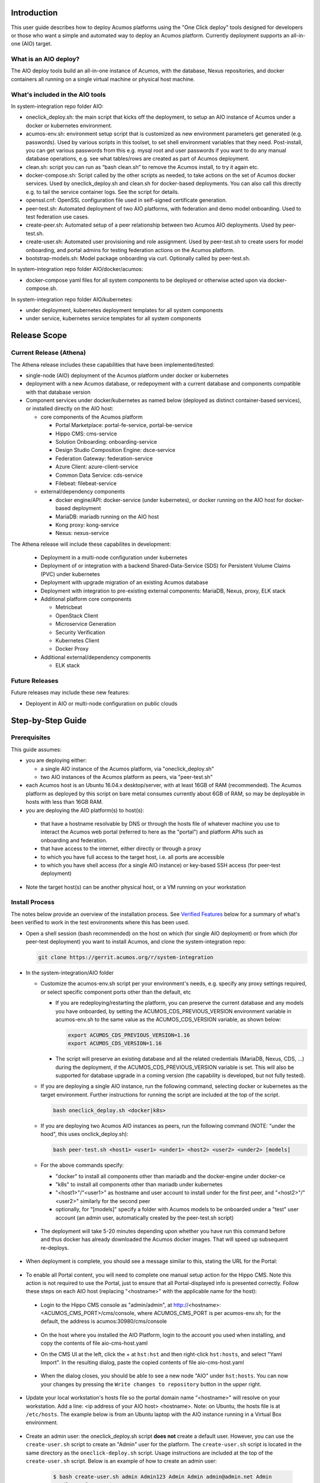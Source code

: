 .. ===============LICENSE_START=======================================================
.. Acumos CC-BY-4.0
.. ===================================================================================
.. Copyright (C) 2017-2018 AT&T Intellectual Property & Tech Mahindra. All rights reserved.
.. ===================================================================================
.. This Acumos documentation file is distributed by AT&T and Tech Mahindra
.. under the Creative Commons Attribution 4.0 International License (the "License");
.. you may not use this file except in compliance with the License.
.. You may obtain a copy of the License at
..
.. http://creativecommons.org/licenses/by/4.0
..
.. This file is distributed on an "AS IS" BASIS,
.. See the License for the specific language governing permissions and
.. limitations under the License.
.. ===============LICENSE_END=========================================================

Introduction
============

This user guide describes how to deploy Acumos platforms using the
"One Click deploy" tools designed for developers or those who want a simple and
automated way to deploy an Acumos platform. Currently deployment supports an
all-in-one (AIO) target.

What is an AIO deploy?
----------------------

The AIO deploy tools build an all-in-one instance of Acumos, with the database,
Nexus repositories, and docker containers all running on a single virtual
machine or physical host machine.

What's included in the AIO tools
--------------------------------

In system-integration repo folder AIO:

* oneclick_deploy.sh: the main script that kicks off the deployment, to setup
  an AIO instance of Acumos under a docker or kubernetes environment.
* acumos-env.sh: environment setup script that is customized as new
  environment parameters get generated (e.g. passwords). Used by various
  scripts in this toolset, to set shell environment variables that they need.
  Post-install, you can get various passwords from this e.g. mysql root and user
  passwords if you want to do any manual database operations, e.g. see what
  tables/rows are created as part of Acumos deployment.
* clean.sh: script you can run as “bash clean.sh” to remove the Acumos install,
  to try it again etc.
* docker-compose.sh: Script called by the other scripts as needed, to take
  actions on the set of Acumos docker services. Used by oneclick_deploy.sh and
  clean.sh for docker-based deployments. You can also call this directly e.g.
  to tail the service container logs. See the script for details.
* openssl.cnf: OpenSSL configuration file used in self-signed certificate
  generation.
* peer-test.sh: Automated deployment of two AIO platforms, with federation and
  demo model onboarding. Used to test federation use cases.
* create-peer.sh: Automated setup of a peer relationship between two Acumos
  AIO deployments. Used by peer-test.sh.
* create-user.sh: Automated user provisioning and role assignment. Used by
  peer-test.sh to create users for model onboarding, and portal admins for
  testing federation actions on the Acumos platform.
* bootstrap-models.sh: Model package onboarding via curl. Optionally called by
  peer-test.sh.

In system-integration repo folder AIO/docker/acumos:

* docker-compose yaml files for all system components to be deployed or
  otherwise acted upon via docker-compose.sh.

In system-integration repo folder AIO/kubernetes:

* under deployment, kubernetes deployment templates for all system components
* under service, kubernetes service templates for all system components

Release Scope
=============

Current Release (Athena)
------------------------

The Athena release includes these capabilities that have been implemented/tested:

* single-node (AIO) deployment of the Acumos platform under docker or kubernetes
* deployment with a new Acumos database, or redepoyment with a current database
  and components compatible with that database version
* Component services under docker/kubernetes as named below (deployed as
  distinct container-based services), or installed directly on the AIO host:

  * core components of the Acumos platform

    * Portal Marketplace: portal-fe-service, portal-be-service
    * Hippo CMS: cms-service
    * Solution Onboarding: onboarding-service
    * Design Studio Composition Engine: dsce-service
    * Federation Gateway: federation-service
    * Azure Client: azure-client-service
    * Common Data Service: cds-service
    * Filebeat: filebeat-service

  * external/dependency components

    * docker engine/API: docker-service (under kubernetes), or docker running on
      the AIO host for docker-based deployment
    * MariaDB: mariadb running on the AIO host
    * Kong proxy: kong-service
    * Nexus: nexus-service

The Athena release will include these capabilites in development:

  * Deployment in a multi-node configuration under kubernetes
  * Deployment of or integration with a backend Shared-Data-Service (SDS) for
    Persistent Volume Claims (PVC) under kubernetes
  * Deployment with upgrade migration of an existing Acumos database
  * Deployment with integration to pre-existing external components: MariaDB,
    Nexus, proxy, ELK stack
  * Additional platform core components

    * Metricbeat
    * OpenStack Client
    * Microservice Generation
    * Security Verification
    * Kubernetes Client
    * Docker Proxy

  * Additional external/dependency components

    * ELK stack

Future Releases
---------------
Future releases may include these new features:

* Deployent in AIO or multi-node configuration on public clouds

Step-by-Step Guide
==================

Prerequisites
-------------

This guide assumes:

* you are deploying either:

  * a single AIO instance of the Acumos platform, via "oneclick_deploy.sh"
  * two AIO instances of the Acumos platform as peers, via "peer-test.sh"

* each Acumos host is an Ubuntu 16.04.x desktop/server, with at least 16GB of
  RAM (recommended). The Acumos platform as deployed by this script on bare
  metal consumes currently about 6GB of RAM, so may be deployable in hosts with
  less than 16GB RAM.
* you are deploying the AIO platform(s) to host(s):

 * that have a hostname resolvable by DNS or through the hosts file of whatever
   machine you use to interact the Acumos web portal (referred to here as the
   "portal") and platform APIs such as onboarding and federation.
 * that have access to the internet, either directly or through a proxy
 * to which you have full access to the target host, i.e. all ports are accessible
 * to which you have shell access (for a single AIO instance) or key-based SSH
   access (for peer-test deployment)

* Note the target host(s) can be another physical host, or a VM running on your
  workstation

Install Process
---------------

The notes below provide an overview of the installation process.
See `Verified Features`_ below for a summary of what's
been verified to work in the test environments where this has been
used.

* Open a shell session (bash recommended) on the host on which (for single AIO
  deployment) or from which (for peer-test deployment) you want to install
  Acumos, and clone the system-integration repo:

  .. code-block:: bash

    git clone https://gerrit.acumos.org/r/system-integration
  ..

* In the system-integration/AIO folder

  * Customize the acumos-env.sh script per your environment's needs, e.g.
    specify any proxy settings required, or select specific component ports
    other than the default, etc

    * If you are redeploying/restarting the platform, you can preserve the
      current database and any models you have onboarded, by setting the
      ACUMOS_CDS_PREVIOUS_VERSION environment variable in acumos-env.sh to the
      same value as the ACUMOS_CDS_VERSION variable, as shown below:

      .. code-block:: bash

        export ACUMOS_CDS_PREVIOUS_VERSION=1.16
        export ACUMOS_CDS_VERSION=1.16
      ..

    * The script will preserve an existing database and all the related
      credentials (MariaDB, Nexus, CDS, ...) during the deployment, if the
      ACUMOS_CDS_PREVIOUS_VERSION variable is set. This will also be supported
      for database upgrade in a coming version (the capability is developed, but
      not fully tested).

  * If you are deploying a single AIO instance, run the following command,
    selecting docker or kubernetes as the target environment. Further
    instructions for running the script are included at the top of the script.

    .. code-block:: bash

      bash oneclick_deploy.sh <docker|k8s>
    ..

  * If you are deploying two Acumos AIO instances as peers, run the following
    command (NOTE: "under the hood", this uses onclick_deploy.sh):

    .. code-block:: bash

      bash peer-test.sh <host1> <user1> <under1> <host2> <user2> <under2> [models]
    ..

  * For the above commands specify:

    * "docker" to install all components other than mariadb and the
      docker-engine under docker-ce
    * "k8s" to install all components other than mariadb under kubernetes
    * "\<host1\>"/"\<user1\>" as hostname and user account to install under for
      the first peer, and "\<host2\>"/"\<user2\>" similarly for the second peer
    * optionally, for "[models]" specify a folder with Acumos models to be
      onboarded under a "test" user account (an admin user, automatically
      created by the peer-test.sh script)

 * The deployment will take 5-20 minutes depending upon whether you have run
   this command before and thus docker has already downloaded the Acumos docker
   images. That will speed up subsequent re-deploys.

* When deployment is complete, you should see a message similar to this, stating
  the URL for the Portal:

    .. image:: images/oneclick-complete.png
       :width: 100 %

* To enable all Portal content, you will need to complete one manual setup
  action for the Hippo CMS. Note this action is not required to use the Portal,
  just to ensure that all Portal-displayed info is presented correctly. Follow
  these steps on each AIO host (replacing "\<hostname\>" with the applicable
  name for the host):

 * Login to the Hippo CMS console as "admin/admin", at
   http://<hostname>:<ACUMOS_CMS_PORT>/cms/console, where ACUMOS_CMS_PORT is per
   acumos-env.sh; for the default, the address is acumos:30980/cms/console

    .. image:: images/acumos-cms-login.png
       :width: 100 %

 * On the host where you installed the AIO Platform, login to the account you
   used when installing, and copy the contents of file aio-cms-host.yaml

 * On the CMS UI at the left, click the + at ``hst:hst`` and then right-click
   ``hst:hosts``, and select "Yaml Import". In the resulting dialog, paste the
   copied contents of file aio-cms-host.yaml

    .. image:: images/acumos-cms-yaml-import.png
       :width: 100 %

 * When the dialog closes, you should be able to see a new node "AIO" under
   ``hst:hosts``. You can now your changes by pressing the
   ``Write changes to repository`` button in the upper right.

    .. image:: images/acumos-cms-write-changes.png
       :width: 100 %

* Update your local workstation's hosts file so the portal domain name
  "<hostname>" will resolve on your workstation. Add a line: <ip address of
  your AIO host> <hostname>. Note: on Ubuntu, the hosts file is at
  ``/etc/hosts``. The example below is from an Ubuntu laptop with the
  AIO instance running in a Virtual Box environment.

    .. image:: images/hosts-file.png
       :width: 100 %

* Create an admin user: the oneclick_deploy.sh script **does not** create a
  default user. However, you can use the ``create-user.sh`` script to create
  an "Admin" user for the platform. The ``create-user.sh`` script is located
  in the same directory as the ``oneclick-deploy.sh`` script. Usage
  instructions are included at the top of the ``create-user.sh`` script.
  Below is an example of how to create an admin user:

    .. code-block:: bash

        $ bash create-user.sh admin Admin123 Admin Admin admin@admin.net Admin
        ...(lots of output)
        $ User creation is complete


* You should now be able to browse to https://<hostname>, and

 * register new user accounts, etc
 * if you deployed a peer-test set of Acumos portals, log into the "test" user
   account with password per peer-test.sh (see line with "bash create-user.sh")
 * If you get a browser warning, just accept the self-signed cert and proceed.

Updating Configuration and Components
-------------------------------------

As described in `Install Process`_ and `Stopping, Restarting, and Reinstalling`_,
you can redeploy the whole platform without losing current data (e.g. users and
models), by changing the values in acumos-env.sh (as updated by an earlier
install process) as needed, leaving the rest as-is, and re-executing the
deployment command you used for the previous deployment.

However, this process is not guaranteed to be fail-proof, and if you are
concerned about the ability to recover database items that may be lost, it is
recommended that you first backup the databases or export data from them. Some
tools have been developed for this, e.g.

* `dump-model.sh <https://github.com/acumos/test-models/blob/master/tools/dump-model.sh>`_:
  this tool is intended to enable export of all artifacts related to one or
  more models by solution/revision

The following types of redeployment are regularly tested as part of the AIO
toolset development:

* updating the configuration

  * values in acumos-env.sh, or values in the component templates etc, can be
    modified and re-applied by redeploying the components. Note however that
    some values may not work with previous data, as the related components
    are not redeployed/reconfigured. For example, the following values should
    not be changed without a clean redeploy:

    * domain name of the Acumos platform

      * ACUMOS_DOMAIN

    * CDS settings

      * ACUMOS_CDS_PASSWORD

    * Nexus settings

      * ACUMOS_NEXUS_ADMIN_USERNAME
      * ACUMOS_NEXUS_ADMIN_PASSWORD
      * ACUMOS_RO_USER
      * ACUMOS_RO_USER_PASSWORD
      * ACUMOS_RW_USER
      * ACUMOS_RW_USER_PASSWORD

    * server certificate credentials

      * ACUMOS_KEYPASS

* upgrading a specific component or set of components

  * components can be upgraded, e.g. for testing or to move to a new
    `release assembly <https://wiki.acumos.org/display/REL/Weekly+Builds>`_.
    However, ensure that you have addressed any component template changes,
    as described by the release notes for the new component versions.

* upgrading the CDS database version

  * CDS version changes sometimes result in a new version of the CDS database
    schema. Version upgrades are supported by the AIO toolset, given that there
    is an available mysql upgrade script in the common-dataservice repo. Scripts
    are provided for an incremental update only; see the
    `CDS github mirror <https://github.com/acumos/common-dataservice/tree/master/cmn-data-svc-server/db-scripts>`_
    for examples of the available scripts.

Stopping, Restarting, and Reinstalling
--------------------------------------

If you deployed under docker, you can stop all the Acumos components (e.g. to
suspend/shutdown your host) without losing their databases via the command:

.. code-block:: bash

  sudo bash docker-compose.sh stop

Restart the services later using the following command (note it may take a few
minutes for all to be active):

.. code-block:: bash

  sudo bash docker-compose.sh restart

If you deployed under kubernetes, you can also restart the whole platform, by
the following command, as long as the generated values in acumos-env.sh (e.g.
passwords for MariaDB, CDS, Nexus, ...) have not been changed:

.. code-block:: bash

  bash oneclick_deploy.sh k8s

If you deployed under kubernetes, you can also restart a specific component by
the name of the deployment. As in the example below, you can use the kubectl
command to get the deployment names. Note that:

  * the deployment templates as updated by oneclick-deploy.sh (substituting
    variables as needed) are in the subfolder deploy/kubernetes/deployment
  * the elasticsearch, logstash, and kibana deployments are all defined in
    file elk-deployment.yaml, so when recreating any of these, refer to that
    file in the ``kubectl create -f`` command

.. code-block:: bash

  $ kubectl get deployments -n acumos
  NAME                DESIRED   CURRENT   UP-TO-DATE   AVAILABLE   AGE
  azure-client        1         1         1            1           5d
  cds                 1         1         1            1           5d
  cms                 1         1         1            1           5d
  docker              1         1         1            1           5d
  dsce                1         1         1            1           5d
  elasticsearch       1         1         1            1           5d
  federation          1         1         1            1           5d
  filebeat            1         1         1            1           5d
  kibana              1         1         1            1           5d
  kong                1         1         1            1           5d
  kubernetes-client   1         1         1            1           3m
  logstash            1         1         1            1           5d
  metricbeat          1         1         1            1           5d
  msg                 1         1         1            1           5d
  nexus               1         1         1            1           5d
  onboarding          1         1         1            1           5d
  portal-be           1         1         1            1           5d
  portal-fe           1         1         1            1           5d

  $ kubectl delete deployment -n acumos kubernetes-client
  deployment.extensions "kubernetes-client" deleted
  $ kubectl create -f deploy/kubernetes/deployment/kubernetes-client-deployment.yaml
  deployment.apps "kubernetes-client" created

You can clean the installation (including all data) via:

.. code-block:: bash

  bash clean.sh

Verified Features
-----------------
new user registration

The following Acumos platform workflows and related features have been verified as
working so far. This list will be updated as more workflows are verified.

The following features are verified as part of the process of deployment or
post-deployment through the referenced test scripts:

* high-level deployment scenarios under which specific tests are executed

  * Deploy with all-new components

    * leave ACUMOS_CDS_PREVIOUS_VERSION as the default (blank) and execute deployment

  * Redeploy with pre-existing mariadb, nexus, etc

    * set ACUMOS_CDS_PREVIOUS_VERSION to the same value as ACUMOS_CDS_VERSION
      in acumos-env.sh and execute deployment

  * Redeploy with upgraded database

    * in acumos-env.sh, set ACUMOS_CDS_PREVIOUS_VERSION to the value of
      ACUMOS_CDS_VERSION as used in the last deployment, and increment
      ACUMOS_CDS_VERSION to the next version of the CDS, and execute deployment

* new user registration: `create-user.sh <https://github.com/acumos/system-integration/blob/master/AIO/create-user.sh>`_

  * Create user, via Portal API /api/users/register
  * Finding role by name, via CDS API /ccds/role
  * Create role by name, via CDS API /ccds/role
  * Assign role to user, via /ccds/user
  * Get role for user, via CDS API /ccds/user/$userId/role/$roleId
  * Get user account details, via CDS API /ccds/user/$userId

* 'self' peer creation: `oneclick-deploy.sh <https://github.com/acumos/system-integration/blob/master/AIO/oneclick-deploy.sh>`_

  * Create 'self' peer, via CDS API /ccds/peer

* remote peer creation: `create-peer.sh <https://github.com/acumos/system-integration/blob/master/AIO/create-peer.sh>`_

  * Get userId of user, via CDS API /ccds/user
  * Create peer, via CDS API /ccds/peer
  * Apply new truststore entry by restarting the Federation service
  * Subscribe to all solution types at peer, via CDS API /ccds/peer/sub
  * get list of solutions, via Federation API /solutions

* model onboarding via command line: `bootstrap-models.sh <https://github.com/acumos/system-integration/blob/master/AIO/bootstrap-models.sh>`_
  and `onboard-model.sh <https://github.com/acumos/test-models/blob/master/tools/onboard-model.sh>`_

  * User authentication and JWT token retrieval, via Onboarding API
    /onboarding-app/v2/auth
  * Model onboarding, via Onboarding API /onboarding-app/v2/models
  * Onboarding of normal models and "Datasource" type models

The following manual tests are regularly verified as part of AIO testing:

* user login
* user signup
* model onboarding via web
* model sharing with another user
* model publication to company marketplace
* model publication to public marketplace
* federated peer relationship creation via portal
* federated subscription to public marketplace models
* verification of subscribed model presence in public marketplace
* creation of composite solution
* addition of probe to composite solution
* setting Datasource model Category "Data Sources" and Toolkit "Data Broker"
* creation of composite solution with Datasource
* model deployment in private kubernetes ("deploy to local")

  * simple model
  * composite model
  * composite model with Probe
  * composite model with Probe and Data Broker

Notes on Verified Features
--------------------------

User registration and login
...........................

A test script to automate user account creation and role assignment has been
included in this repo. See
`create-user.sh <https://github.com/acumos/system-integration/blob/master/AIO/create-user.sh>`_
for info and usage. For an example of
this script in use, see `Federation`_.

Model onboarding via command line
.................................

Currently this is verified by posting a model package to the onboarding API,
as toolkit clients will do when installed. Two scripts are used for this:

* `bootstrap-models.sh <https://github.com/acumos/system-integration/blob/master/AIO/bootstrap-models.sh>`_

  * onboard all models in a folder; models are in subfolders and include the
    three essential artifacts, as generated by an onboarding client, or
    downloaded earlier from an Acumos portal

    * model.zip
    * metadata.json
    * a .proto file, either model.proto (normal models) or default.proto
      (Datasource type models)

* `onboard-model.sh <https://github.com/acumos/test-models/blob/master/tools/onboard-model.sh>`_

  * onboard a specific model (a folder with the files as describe above)

Federation
..........

oneclick_deploy.sh will automatically create a "self" peer as required by the
federation-gateway.

If you want to deploy two Acumos AIO instances to test federation, see these
scripts for info and usage:

* peer-test.sh: installs and peers two Acumos AIO instances, on two hosts, and
  optionally uploads model packages via curl.

* create-peer.sh: used by peer-test.sh. You can call this script directly to
  add a peer to an existing Acumos platform.

You can also manually create a federated peer:

* If you have not created an admin user, run create-user.sh as above to create
  one.
* Login to the portal as the admin user
* Under the "SITE ADMIN" page, select "Add Peer", enter these values, and select
  "Done":

 * Peer Name: FQDN of the peer
 * Server FQDN: DNS-resolvable FQDN of the peer
 * API Url: http://\<FQDN of the peer\>:\<federation-gateway port from
   acumos-env.sh\>
 * Peer Admin Email: any valid email address

* Verify that the peer relationship was setup via executing these commands on
  the AIO host

 * source acumos-env.sh
 * curl -vk --cert certs/acumos.crt --key certs/acumos.key <API Url as above>

* You should see details of the HTTPS connection followed by

  .. code-block:: bash

    {"error":null,"message":"available public solution for given filter",
    "content":[...]}
  ..

* This indicates that the request for "solutions" was accepted. "..." will
  either be "" (no solutions) or a JSON blob with the solution details.

Features Pending Verification
-----------------------------

* model onboarding via web
* model private sharing with user
* model launch
* design studio

Logs Location
=============
Logs are easily accessible on the AIO host in the /var/acumos directory.

  .. code-block:: bash

    $ ls /var/acumos/logs
    $ acumos-azure-client  ccds  ds-compositionengine  federation-gateway  kubernetes-client  microservice-generation  on-boarding  portal-be  portal-fe

    $ ls /var/acumos/logs/portal-be
    $ access.log  audit.log  debug.log  error.log

These host folders are mapped to persistent volumes exposed to the components.


Additional Notes
================

The scripts etc in this repo install Acumos with a default set of values for
key environment variables. See acumos-env.sh for these defaults. You should be
able to modify any explicit value (not variables) defined there, but some
additional steps may be needed for the installed platform to work with the
updated values. For example:

* To use a non-default domain name for the acumos AIO server
  (default: acumos), change ACUMOS_DOMAIN in acumos-env.sh, and use the chosen
  domain name in the "Install Process" above, in place of "acumos".

* You can install multiple Acumos platforms (e.g. to test federation), just be
  sure to give each a unique domain name as above.

* The latest verified Acumos platform docker images are specified in
  acumos-env.sh. This script will be updated as new versions are released to
  the staging or release registries of the Acumos.org nexus server.
